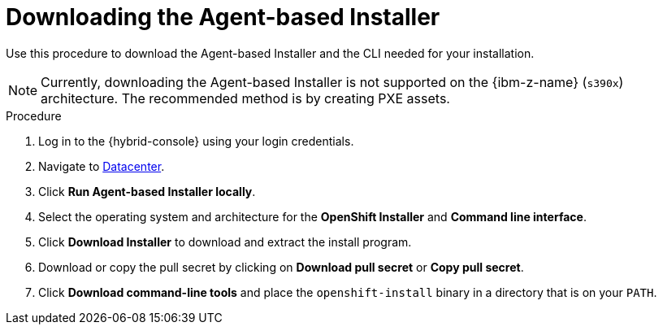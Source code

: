 // Module included in the following assemblies:
//
// * installing/installing-with-agent-based-installer/installing-with-agent-based-installer.adoc
// * installing/installing_with_agent_based_installer/prepare-pxe-infra-agent.adoc
// * installing/installing_with_agent_based_installer/installing-with-agent-basic.adoc

:_mod-docs-content-type: PROCEDURE
[id="installing-ocp-agent-retrieve_{context}"]
= Downloading the Agent-based Installer

Use this procedure to download the Agent-based Installer and the CLI needed for your installation.

[NOTE]
====
Currently, downloading the Agent-based Installer is not supported on the {ibm-z-name} (`s390x`) architecture. The recommended method is by creating PXE assets.
====

.Procedure

. Log in to the {hybrid-console} using your login credentials.

. Navigate to link:https://console.redhat.com/openshift/create/datacenter[Datacenter].

. Click *Run Agent-based Installer locally*.

. Select the operating system and architecture for the *OpenShift Installer* and *Command line interface*.

. Click *Download Installer* to download and extract the install program.

. Download or copy the pull secret by clicking on *Download pull secret* or *Copy pull secret*.

. Click *Download command-line tools* and place the `openshift-install` binary in a directory that is on your `PATH`.
